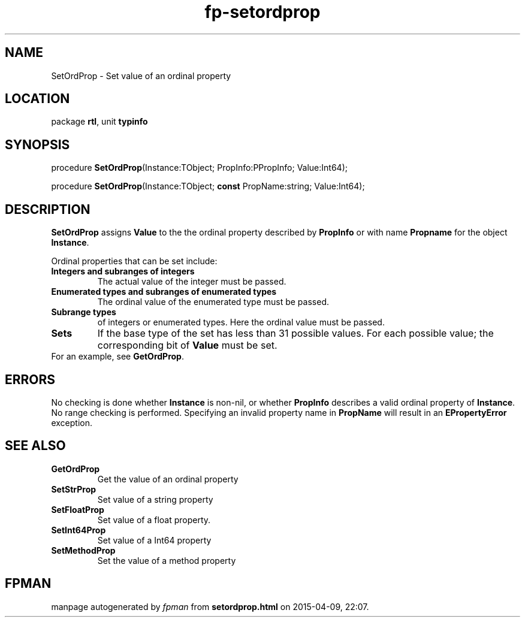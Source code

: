 .\" file autogenerated by fpman
.TH "fp-setordprop" 3 "2014-03-14" "fpman" "Free Pascal Programmer's Manual"
.SH NAME
SetOrdProp - Set value of an ordinal property
.SH LOCATION
package \fBrtl\fR, unit \fBtypinfo\fR
.SH SYNOPSIS
procedure \fBSetOrdProp\fR(Instance:TObject; PropInfo:PPropInfo; Value:Int64);

procedure \fBSetOrdProp\fR(Instance:TObject; \fBconst\fR PropName:string; Value:Int64);
.SH DESCRIPTION
\fBSetOrdProp\fR assigns \fBValue\fR to the the ordinal property described by \fBPropInfo\fR or with name \fBPropname\fR for the object \fBInstance\fR.

Ordinal properties that can be set include:

.TP
.B Integers and subranges of integers
The actual value of the integer must be passed.
.TP
.B Enumerated types and subranges of enumerated types
The ordinal value of the enumerated type must be passed.
.TP
.B Subrange types
of integers or enumerated types. Here the ordinal value must be passed.
.TP
.B Sets
If the base type of the set has less than 31 possible values. For each possible value; the corresponding bit of \fBValue\fR must be set.
.TP 0
For an example, see \fBGetOrdProp\fR.


.SH ERRORS
No checking is done whether \fBInstance\fR is non-nil, or whether \fBPropInfo\fR describes a valid ordinal property of \fBInstance\fR. No range checking is performed. Specifying an invalid property name in \fBPropName\fR will result in an \fBEPropertyError\fR exception.


.SH SEE ALSO
.TP
.B GetOrdProp
Get the value of an ordinal property
.TP
.B SetStrProp
Set value of a string property
.TP
.B SetFloatProp
Set value of a float property.
.TP
.B SetInt64Prop
Set value of a Int64 property
.TP
.B SetMethodProp
Set the value of a method property

.SH FPMAN
manpage autogenerated by \fIfpman\fR from \fBsetordprop.html\fR on 2015-04-09, 22:07.

